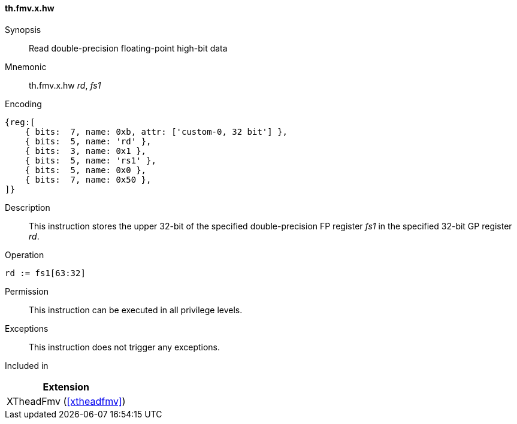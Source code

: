 [#xtheadfmv-insns-fmv_x_hw,reftext=Read double-precision floating-point high-bit data]
==== th.fmv.x.hw

Synopsis::
Read double-precision floating-point high-bit data

Mnemonic::
th.fmv.x.hw _rd_, _fs1_

Encoding::
[wavedrom, , svg]
....
{reg:[
    { bits:  7, name: 0xb, attr: ['custom-0, 32 bit'] },
    { bits:  5, name: 'rd' },
    { bits:  3, name: 0x1 },
    { bits:  5, name: 'rs1' },
    { bits:  5, name: 0x0 },
    { bits:  7, name: 0x50 },
]}
....

Description::
This instruction stores the upper 32-bit of the specified double-precision FP register _fs1_ in the specified 32-bit GP register _rd_.

Operation::
[source,sail]
--
rd := fs1[63:32]
--

Permission::
This instruction can be executed in all privilege levels.

Exceptions::
This instruction does not trigger any exceptions.

Included in::
[%header]
|===
|Extension

|XTheadFmv (<<#xtheadfmv>>)
|===
